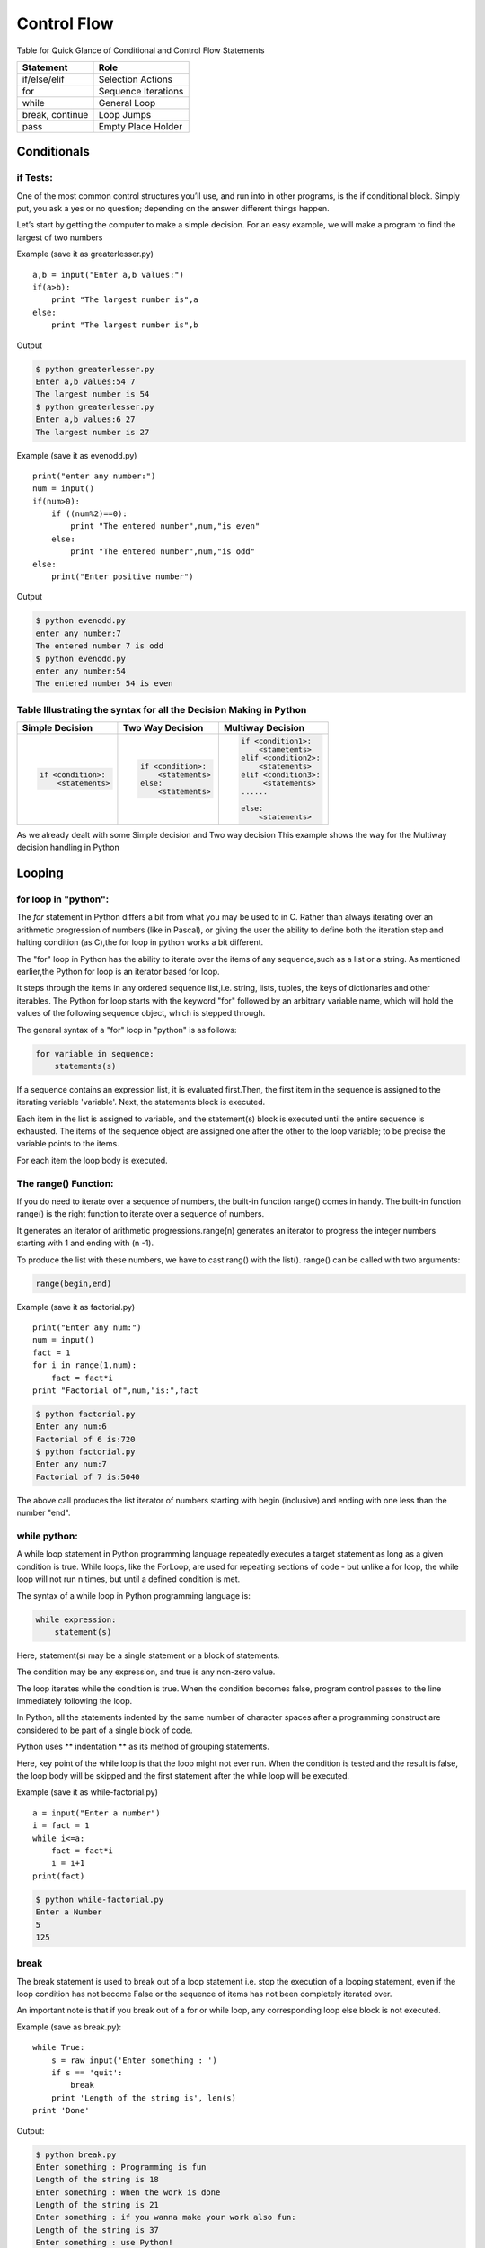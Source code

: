 .. highlight:: python
    :linenothreshold: 0

Control Flow
============


Table for Quick Glance of Conditional and Control Flow Statements


+--------------------------+-------------------------+
|      Statement           |         Role            |
+==========================+=========================+
|   if/else/elif           |    Selection Actions    |
+--------------------------+-------------------------+
|       for                |    Sequence Iterations  |
+--------------------------+-------------------------+
|      while               |       General Loop      |
+--------------------------+-------------------------+
|   break, continue        |       Loop Jumps        |
+--------------------------+-------------------------+
|       pass               |   Empty Place Holder    |
+--------------------------+-------------------------+



Conditionals
------------

if Tests:
~~~~~~~~~

One of the most common control structures you’ll use, and run into in other programs, is the if conditional block. Simply put, you ask a yes or no question; depending on the answer different things happen.

Let’s start by getting the computer to make a simple decision. For an easy example, we will make a program to find the largest of two numbers


Example (save it as greaterlesser.py)

::

    a,b = input("Enter a,b values:")
    if(a>b):
        print "The largest number is",a
    else:
        print "The largest number is",b


Output

.. code-block:: python

    $ python greaterlesser.py
    Enter a,b values:54 7
    The largest number is 54
    $ python greaterlesser.py
    Enter a,b values:6 27
    The largest number is 27

Example (save it as evenodd.py)

::

    print("enter any number:")
    num = input()
    if(num>0):
        if ((num%2)==0):
            print "The entered number",num,"is even"
        else:
            print "The entered number",num,"is odd"
    else:
        print("Enter positive number")


Output

.. code-block:: python

    $ python evenodd.py
    enter any number:7
    The entered number 7 is odd
    $ python evenodd.py
    enter any number:54
    The entered number 54 is even

Table Illustrating the syntax for all the Decision Making in Python
~~~~~~~~~~~~~~~~~~~~~~~~~~~~~~~~~~~~~~~~~~~~~~~~~~~~~~~~~~~~~~~~~~~~

+------------------------+------------------------+------------------------+
|  Simple Decision       |  Two Way Decision      |  Multiway Decision     |
+========================+========================+========================+
|.. code-block:: python  |.. code-block:: python  |.. code-block:: python  |
|                        |                        |                        |
|    if <condition>:     |    if <condition>:     |     if <condition1>:   |
|        <statements>    |        <statements>    |         <stametemts>   |
|                        |    else:               |     elif <condition2>: |
|                        |        <statements>    |         <statements>   |
|                        |                        |     elif <condition3>: |
|                        |                        |          <statements>  |
|                        |                        |     ......             |
|                        |                        |                        |
|                        |                        |     else:              |
|                        |                        |         <statements>   |
|                        |                        |                        |
+------------------------+------------------------+------------------------+

As we already dealt with some Simple decision and Two way decision This example shows the way for the Multiway decision handling in Python


Looping
-------

for loop in "python":
~~~~~~~~~~~~~~~~~~~~~


The `for` statement in Python differs a bit from what you may be used to in C.
Rather than always iterating over an arithmetic progression of numbers (like in Pascal), or giving the user
the ability to define both the iteration step and halting condition (as C),the for loop in python works a bit different.


The "for" loop in Python has the ability to iterate over the items of any sequence,such as a list or a string.
As mentioned earlier,the Python for loop is an iterator based for loop.


It steps through the items in any ordered sequence list,i.e. string, lists, tuples, the keys of dictionaries and other iterables.
The Python for loop starts with the keyword "for" followed by an arbitrary variable name, which will hold the values of the
following sequence object, which is stepped through.


The general syntax of a "for" loop in "python" is as follows:


.. code-block:: python

    for variable in sequence:
        statements(s)

If a sequence contains an expression list, it is evaluated first.Then, the first item in the sequence is assigned to the iterating variable 'variable'.
Next, the statements block is executed.


Each item in the list is assigned to variable, and the statement(s) block is executed until the entire sequence is exhausted.
The items of the sequence object are assigned one after the other to the loop variable; to be precise the variable points to the items.


For each item the loop body is executed.



The range() Function:
~~~~~~~~~~~~~~~~~~~~~

If you do need to iterate over a sequence of numbers, the built-in function range() comes in handy.
The built-in function range() is the right function to iterate over a sequence of numbers.


It generates an iterator of arithmetic progressions.range(n) generates an iterator to progress the integer numbers starting with 1 and ending with (n -1).


To produce the list with these numbers, we have to cast rang() with the list().
range() can be called with two arguments:


.. code-block:: python

    range(begin,end)

Example (save it as factorial.py)

::

    print("Enter any num:")
    num = input()
    fact = 1
    for i in range(1,num):
        fact = fact*i
    print "Factorial of",num,"is:",fact


.. code-block:: python

    $ python factorial.py
    Enter any num:6
    Factorial of 6 is:720
    $ python factorial.py
    Enter any num:7
    Factorial of 7 is:5040

The above call produces the list iterator of numbers starting with begin (inclusive) and ending with one less than the number "end".

while python:
~~~~~~~~~~~~~

A while loop statement in Python programming language repeatedly executes a target statement as long as a given condition is true.
While loops, like the ForLoop, are used for repeating sections of code - but unlike a for loop, the while
loop will not run n times, but until a defined condition is met.

The syntax of a while loop in Python programming language is:

.. code-block:: python

    while expression:
        statement(s)



Here, statement(s) may be a single statement or a block of statements.


The condition may be any expression, and true is any non-zero value.


The loop iterates while the condition is true.
When the condition becomes false, program control passes to the line immediately following the loop.

In Python, all the statements indented by the same number of character spaces after a programming construct
are considered to be part of a single block of code.


Python uses ** indentation ** as its method of grouping statements.


Here, key point of the while loop is that the loop might not ever run.
When the condition is tested and the result is false, the loop body will be skipped and the first statement
after the while loop will be executed.

Example (save it as while-factorial.py)

::

    a = input("Enter a number")
    i = fact = 1
    while i<=a:
        fact = fact*i
        i = i+1
    print(fact)


.. code-block:: python

    $ python while-factorial.py
    Enter a Number
    5
    125

break
~~~~~

The break statement is used to break out of a loop statement i.e. stop the execution of a looping statement, even if the loop condition has not become False or the sequence of items has not been completely iterated over.

An important note is that if you break out of a for or while loop, any corresponding loop else block is not executed.

Example (save as break.py):

::

    while True:
        s = raw_input('Enter something : ')
        if s == 'quit':
            break
        print 'Length of the string is', len(s)
    print 'Done'

Output:

.. code-block:: python

    $ python break.py
    Enter something : Programming is fun
    Length of the string is 18
    Enter something : When the work is done
    Length of the string is 21
    Enter something : if you wanna make your work also fun:
    Length of the string is 37
    Enter something : use Python!
    Length of the string is 11
    Enter something : quit
    Done



continue
~~~~~~~~
The continue statement is used to tell Python to skip the rest of the statements in the current loop block and to continue to the next iteration of the loop.

Example (save as continue.py):

::

    while True:
        s = raw_input('Enter something : ')
        if s == 'quit':
            break
    if len(s) < 3:
        print 'Too small'
        continue
    print 'Input is of sufficient length'
    # Do other kinds of processing here...
Output:

::
$ python continue.py
Enter something : a
Too small
Enter something : 12
Too small
Enter something : abc
Input is of sufficient length
Enter something : quit


pass
~~~~

pass is a null operation. when it is executed, nothing happens. It is useful as a placeholder when a statement is required syntactically, but no code needs to be executed,

For example:

::

    def f(arg):    # a function that does nothing (yet exists)
        pass

::

    class C:
        pass       # a class with no methods (yet exists)

    class A(ABSDBASBD,IAUSDBDBD):
        pass

